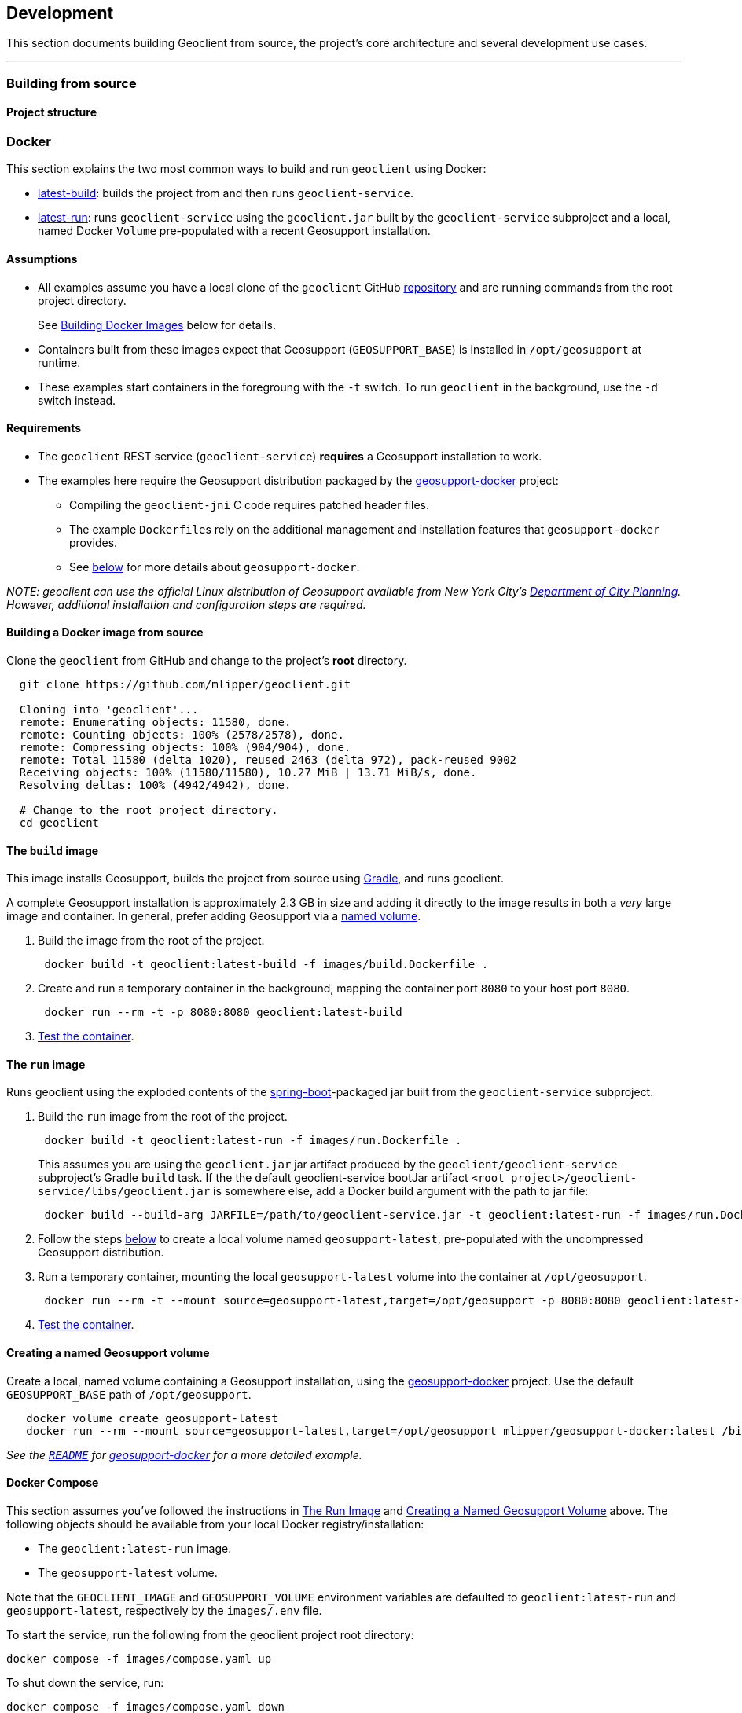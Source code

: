 == Development

This section documents building Geoclient from source, the project's core architecture and several development use cases.

'''

=== Building from source

==== Project structure

=== Docker

This section explains the two most common ways to build and run `geoclient` using Docker:

* <<the-build-image,latest-build>>: builds the project from and then runs `geoclient-service`.
* <<the-run-image,latest-run>>: runs `geoclient-service` using the `geoclient.jar` built by the `geoclient-service` subproject and a local, named Docker `Volume` pre-populated with a recent Geosupport installation.

==== Assumptions

* All examples assume you have a local clone of the `geoclient` GitHub https://github.com/mlipper/geoclient.git[repository] and are running commands from the root project directory.
+
See <<building-a-docker-image-from-source,Building Docker Images>> below for details.

* Containers built from these images expect that Geosupport (`GEOSUPPORT_BASE`) is installed in `/opt/geosupport` at runtime.
* These examples start containers in the foregroung with the `-t` switch. To run `geoclient` in the background, use the `-d` switch instead.

==== Requirements

* The `geoclient` REST service (`geoclient-service`) *requires* a Geosupport installation to work.
* The examples here require the Geosupport distribution packaged by the https://github.com/mlipper/geosupport-docker[geosupport-docker] project:
 ** Compiling the `geoclient-jni` C code requires patched header files.
 ** The example ``Dockerfile``s rely on the additional management and installation features that `geosupport-docker` provides.
 ** See <<about-geosupport-docker,below>> for more details about `geosupport-docker`.

_NOTE: geoclient can use the official Linux distribution of Geosupport available from New York City's https://www.nyc.gov/site/planning/index.page[Department of City Planning]. However, additional installation and configuration steps are required._

==== Building a Docker image from source

Clone the `geoclient` from GitHub and change to the project's *root* directory.

[,sh]
----
  git clone https://github.com/mlipper/geoclient.git

  Cloning into 'geoclient'...
  remote: Enumerating objects: 11580, done.
  remote: Counting objects: 100% (2578/2578), done.
  remote: Compressing objects: 100% (904/904), done.
  remote: Total 11580 (delta 1020), reused 2463 (delta 972), pack-reused 9002
  Receiving objects: 100% (11580/11580), 10.27 MiB | 13.71 MiB/s, done.
  Resolving deltas: 100% (4942/4942), done.

  # Change to the root project directory.
  cd geoclient
----

==== The `build` image

This image installs Geosupport, builds the project from source using https://gradle.org/[Gradle], and runs geoclient.

A complete Geosupport installation is approximately 2.3 GB in size and adding it directly to the image results in both a _very_ large image and container. In general, prefer adding Geosupport via a <<creating-a-named-geosupport-volume,named volume>>.

. Build the image from the root of the project.
+
[,sh]
----
 docker build -t geoclient:latest-build -f images/build.Dockerfile .
----

. Create and run a temporary container in the background, mapping the container port `8080` to your host port `8080`.
+
[,sh]
----
 docker run --rm -t -p 8080:8080 geoclient:latest-build
----

. <<testing-the-container,Test the container>>.

==== The `run` image

Runs geoclient using the exploded contents of the https://docs.spring.io/spring-boot/docs/current/reference/htmlsingle/[spring-boot]-packaged jar built from the `geoclient-service` subproject.

. Build the `run` image from the root of the project.
+
[,sh]
----
 docker build -t geoclient:latest-run -f images/run.Dockerfile .
----
+
This assumes you are using the `geoclient.jar` jar artifact produced by the `geoclient/geoclient-service` subproject's Gradle `build` task. If the the default geoclient-service bootJar artifact `<root project>/geoclient-service/libs/geoclient.jar` is somewhere else, add a Docker build argument with the path to jar file:
+
[,sh]
----
 docker build --build-arg JARFILE=/path/to/geoclient-service.jar -t geoclient:latest-run -f images/run.Dockerfile .
----

. Follow the steps <<creating-a-named-geosupport-volume,below>> to create a local volume named `geosupport-latest`, pre-populated with the uncompressed Geosupport distribution.
. Run a temporary container, mounting the local `geosupport-latest` volume into the container at `/opt/geosupport`.
+
[,sh]
----
 docker run --rm -t --mount source=geosupport-latest,target=/opt/geosupport -p 8080:8080 geoclient:latest-run
----

. <<testing-the-container,Test the container>>.

==== Creating a named Geosupport volume

Create a local, named volume containing a Geosupport installation, using the https://github.com/mlipper/geosupport-docker[geosupport-docker] project. Use the default `GEOSUPPORT_BASE` path of `/opt/geosupport`.

[,sh]
----
   docker volume create geosupport-latest
   docker run --rm --mount source=geosupport-latest,target=/opt/geosupport mlipper/geosupport-docker:latest /bin/true
----

_See the https://github.com/mlipper/geosupport-docker/blob/main/README.md[`README`] for <<about-geosupport-docker,geosupport-docker>> for a more detailed example._

==== Docker Compose

This section assumes you've followed the instructions in <<the-run-image,The Run Image>> and <<creating-a-named-geosupport-volume,Creating a Named Geosupport Volume>> above. The following objects should be available from your local Docker registry/installation:

* The `geoclient:latest-run` image.
* The `geosupport-latest` volume.

Note that the `GEOCLIENT_IMAGE` and `GEOSUPPORT_VOLUME` environment variables are defaulted to `geoclient:latest-run` and `geosupport-latest`, respectively by the `images/.env` file.

To start the service, run the following from the geoclient project root directory:

[,sh]
----
docker compose -f images/compose.yaml up
----

To shut down the service, run:

[,sh]
----
docker compose -f images/compose.yaml down
----

==== Testing the container

Using the tool of your choice, geocode a NYC intersection. E.g., "east 53 street and 3rd avenue".

* Use `curl` from the command line
+
[,sh]
----
  curl 'http://localhost:8080/geoclient/v2/search?input=east%2053%20street%20and%203rd%20avenue'
----

* Or use a browser to open http://localhost:8080/geoclient/v2/search?input=east%2053%20street%20and%203rd%20avenue[this URL].

==== About geosupport-docker

The https://github.com/mlipper/geosupport-docker[geosupport-docker] provides an opinionated, re-packaged version of the official Linux distribution of Geosupport available from New York City's https://www.nyc.gov/site/planning/index.page[Department of City Planning]. This project's Docker images depend upon ``geosupport-docker``'s CLI scripts and patched `C` header files for installation, system configuration and native compilation tasks.

Although the `geoclient` runtime only requires that Geosupport's shared libraries are accessible to the `JVM` (via `ldconfig`, `java.library.path`, `LD_LIBRARY_PATH`, etc.) and that the `GEOFILES` environment variable is set to the absolute path (_with an appended '/' character_) of Geosupport's data files, use of `geosupport-docker`, greatly simplifies the effort of installing and managing Geosupport.


=== Kubernetes

==== Kustomize

* `build.sh`: runs kustomize and optionally parses out individual object manifests.
* `cluster-state.sh`: generates backup of existing object YAML definitions.

==== Overlays

===== Main Overlays

|===
| Path | Component | Generated Objects

| overlays/app/dev/no-pvc
| development
| deployment, hpa, service

| overlays/app/dev/pvc
| development
| deployment, hpa, service, pvc

| overlays/app/prd/no-pvc
| production
| deployment, hpa, service

| overlays/app/prd/pvc
| production
| deployment, hpa, service, pvc
|===

===== Ingress Overlays

|===
| Path | Component | Generated Objects

| overlays/ingress-nginx/dev
| development
| ingress

| overlays/ingress-nginx/prd
| production
| ingress
|===

===== PVC Overlays

|===
| Path | Component | Generated Objects

| overlays/pvc-azurefile/dev
| development
| pvc

| overlays/pvc-azurefile/prd
| production
| pvc
|===

[,sh]
----
overlays/
├── app
│   ├── dev
│   │   ├── no-pvc
│   │   └── pvc
│   └── prd
│       ├── no-pvc
│       └── pvc
├── ingress-nginx
│   ├── base
│   ├── dev
│   └── prd
├── minikube
└── pvc-azurefile
    ├── base
    ├── dev
    └── prd
----
